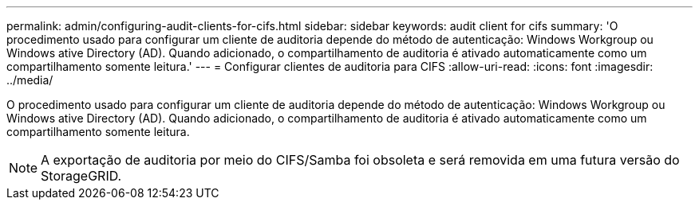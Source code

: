 ---
permalink: admin/configuring-audit-clients-for-cifs.html 
sidebar: sidebar 
keywords: audit client for cifs 
summary: 'O procedimento usado para configurar um cliente de auditoria depende do método de autenticação: Windows Workgroup ou Windows ative Directory (AD). Quando adicionado, o compartilhamento de auditoria é ativado automaticamente como um compartilhamento somente leitura.' 
---
= Configurar clientes de auditoria para CIFS
:allow-uri-read: 
:icons: font
:imagesdir: ../media/


[role="lead"]
O procedimento usado para configurar um cliente de auditoria depende do método de autenticação: Windows Workgroup ou Windows ative Directory (AD). Quando adicionado, o compartilhamento de auditoria é ativado automaticamente como um compartilhamento somente leitura.


NOTE: A exportação de auditoria por meio do CIFS/Samba foi obsoleta e será removida em uma futura versão do StorageGRID.
